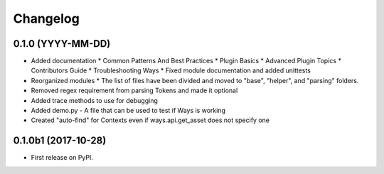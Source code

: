 Changelog
=========

0.1.0 (YYYY-MM-DD)
------------------

* Added documentation
  * Common Patterns And Best Practices
  * Plugin Basics
  * Advanced Plugin Topics
  * Contributors Guide
  * Troubleshooting Ways
  * Fixed module documentation and added unittests
* Reorganized modules
  * The list of files have been divided and moved to "base", "helper", and "parsing" folders.
* Removed regex requirement from parsing Tokens and made it optional
* Added trace methods to use for debugging
* Added demo.py - A file that can be used to test if Ways is working
* Created "auto-find" for Contexts even if ways.api.get_asset does not specify one


0.1.0b1 (2017-10-28)
--------------------

* First release on PyPI.
